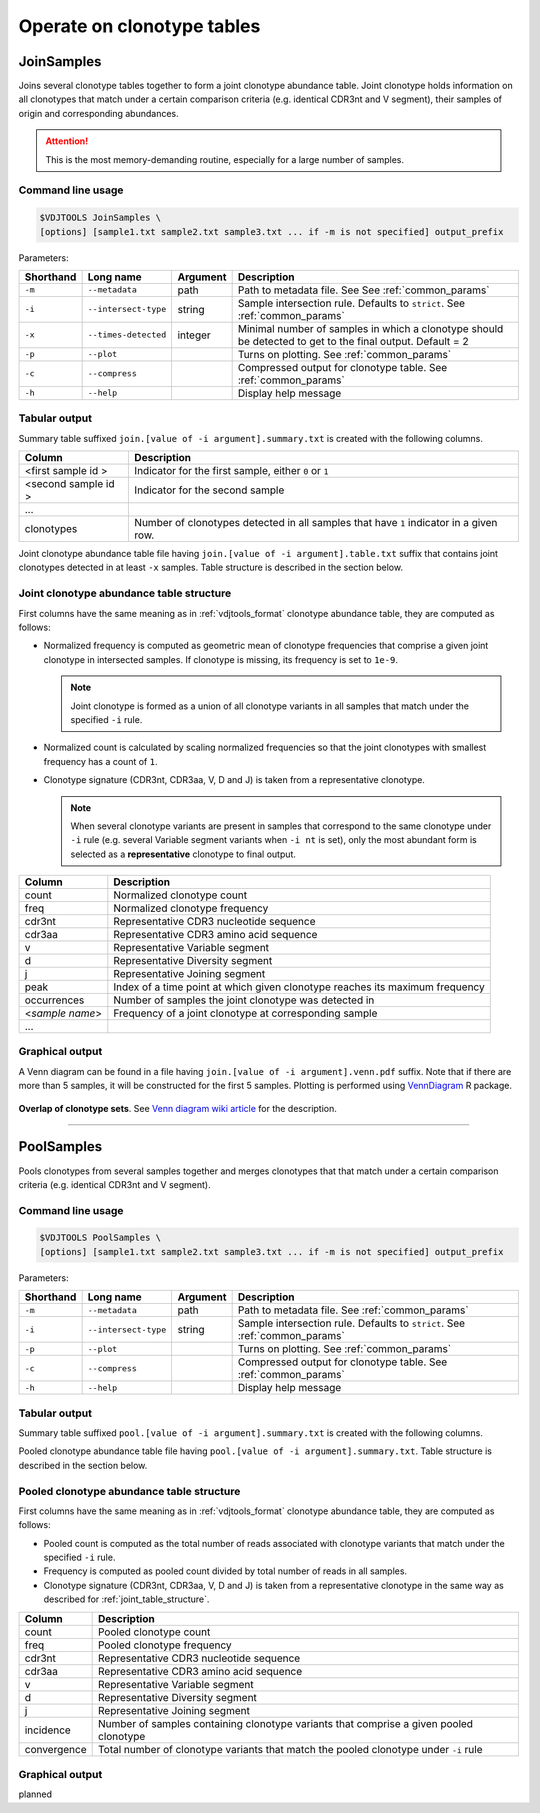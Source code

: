 .. _operate:

Operate on clonotype tables
---------------------------

.. _JoinSamples:

JoinSamples
^^^^^^^^^^^^

Joins several clonotype tables together to form a joint clonotype abundance table.
Joint clonotype holds information on all clonotypes that match under a certain 
comparison criteria (e.g. identical CDR3nt and V segment), their samples of origin 
and corresponding abundances.

.. attention:: This is the most memory-demanding routine, especially for a large number of samples.

Command line usage
~~~~~~~~~~~~~~~~~~

.. code-block:: bash

    $VDJTOOLS JoinSamples \
    [options] [sample1.txt sample2.txt sample3.txt ... if -m is not specified] output_prefix

Parameters:

+-------------+------------------------+-----------+-------------------------------------------------------------------------------------------------------------+
| Shorthand   |      Long name         | Argument  | Description                                                                                                 |
+=============+========================+===========+=============================================================================================================+
| ``-m``      | ``--metadata``         | path      | Path to metadata file. See See :ref:`common_params`                                                         |
+-------------+------------------------+-----------+-------------------------------------------------------------------------------------------------------------+
| ``-i``      | ``--intersect-type``   | string    | Sample intersection rule. Defaults to ``strict``. See :ref:`common_params`                                  |
+-------------+------------------------+-----------+-------------------------------------------------------------------------------------------------------------+
| ``-x``      | ``--times-detected``   | integer   | Minimal number of samples in which a clonotype should be detected to get to the final output. Default = 2   |
+-------------+------------------------+-----------+-------------------------------------------------------------------------------------------------------------+
| ``-p``      | ``--plot``             |           | Turns on plotting. See :ref:`common_params`                                                                 |
+-------------+------------------------+-----------+-------------------------------------------------------------------------------------------------------------+
| ``-c``      | ``--compress``         |           | Compressed output for clonotype table. See :ref:`common_params`                                             |
+-------------+------------------------+-----------+-------------------------------------------------------------------------------------------------------------+
| ``-h``      | ``--help``             |           | Display help message                                                                                        |
+-------------+------------------------+-----------+-------------------------------------------------------------------------------------------------------------+

Tabular output
~~~~~~~~~~~~~~

Summary table suffixed ``join.[value of -i argument].summary.txt``
is created with the following columns.

+----------------------+----------------------------------------------------------------------------------------+
| Column               | Description                                                                            |
+======================+========================================================================================+
| <first sample id \>  | Indicator for the first sample, either ``0`` or ``1``                                  |
+----------------------+----------------------------------------------------------------------------------------+
| <second sample id \> | Indicator for the second sample                                                        |
+----------------------+----------------------------------------------------------------------------------------+
| ...                  |                                                                                        |
+----------------------+----------------------------------------------------------------------------------------+
| clonotypes           | Number of clonotypes detected in all samples that have ``1`` indicator in a given row. |
+----------------------+----------------------------------------------------------------------------------------+

Joint clonotype abundance table file having ``join.[value of -i argument].table.txt`` 
suffix that contains joint clonotypes detected in at least ``-x`` samples. 
Table structure is described in the section below.

.. _joint_table_structure:

Joint clonotype abundance table structure
~~~~~~~~~~~~~~~~~~~~~~~~~~~~~~~~~~~~~~~~~

First columns have the same meaning as in :ref:`vdjtools_format` 
clonotype abundance table, they are computed as follows:

-  Normalized frequency is computed as geometric mean 
   of clonotype frequencies that comprise a given joint clonotype
   in intersected samples. If clonotype is missing, its frequency 
   is set to ``1e-9``.
   
   .. note::
       
       Joint clonotype is formed as a union of all clonotype variants
       in all samples that match under the specified ``-i`` rule.
   
-  Normalized count is calculated by scaling normalized frequencies
   so that the joint clonotypes with smallest frequency has a count 
   of ``1``.
   
-  Clonotype signature (CDR3nt, CDR3aa, V, D and J) is taken from a
   representative clonotype.

   .. note::

       When several clonotype variants are present in samples that
       correspond to the same clonotype under ``-i`` rule (e.g.
       several Variable segment variants when ``-i nt`` is set), only the
       most abundant form is selected as a **representative** clonotype 
       to final output.        

+-------------------+------------------------------------------------------------------------------+
| Column            | Description                                                                  |
+===================+==============================================================================+
| count             | Normalized clonotype count                                                   |
+-------------------+------------------------------------------------------------------------------+
| freq              | Normalized clonotype frequency                                               |
+-------------------+------------------------------------------------------------------------------+
| cdr3nt            | Representative CDR3 nucleotide sequence                                      |
+-------------------+------------------------------------------------------------------------------+
| cdr3aa            | Representative CDR3 amino acid sequence                                      |
+-------------------+------------------------------------------------------------------------------+
| v                 | Representative Variable segment                                              |
+-------------------+------------------------------------------------------------------------------+
| d                 | Representative Diversity segment                                             |
+-------------------+------------------------------------------------------------------------------+
| j                 | Representative Joining segment                                               |
+-------------------+------------------------------------------------------------------------------+
| peak              | Index of a time point at which given clonotype reaches its maximum frequency |
+-------------------+------------------------------------------------------------------------------+
| occurrences       | Number of samples the joint clonotype was detected in                        |
+-------------------+------------------------------------------------------------------------------+
| <*sample name*\ > | Frequency of a joint clonotype at corresponding sample                       |
+-------------------+------------------------------------------------------------------------------+
| ...               |                                                                              |
+-------------------+------------------------------------------------------------------------------+

Graphical output
~~~~~~~~~~~~~~~~

A Venn diagram can be found in a file having 
``join.[value of -i argument].venn.pdf`` suffix. Note 
that if there are more than 5 samples, it will be 
constructed for the first 5 samples. Plotting is performed 
using `VennDiagram <http://cran.r-project.org/web/packages/VennDiagram/index.html>`__ 
R package.

.. figure:: _static/images/modules/join-venn.png
    :align: center
    :scale: 50 %
    
**Overlap of clonotype sets**. See `Venn diagram wiki article 
<http://en.wikipedia.org/wiki/Venn_diagram>`__ for the description.

-----------

.. _PoolSamples:

PoolSamples
^^^^^^^^^^^

Pools clonotypes from several samples together and merges clonotypes that 
that match under a certain comparison criteria (e.g. identical CDR3nt and V segment).

Command line usage
~~~~~~~~~~~~~~~~~~

.. code-block:: bash

    $VDJTOOLS PoolSamples \
    [options] [sample1.txt sample2.txt sample3.txt ... if -m is not specified] output_prefix

Parameters:

+-------------+------------------------+-----------+-------------------------------------------------------------------------------------------------------------+
| Shorthand   |      Long name         | Argument  | Description                                                                                                 |
+=============+========================+===========+=============================================================================================================+
| ``-m``      | ``--metadata``         | path      | Path to metadata file. See :ref:`common_params`                                                             |
+-------------+------------------------+-----------+-------------------------------------------------------------------------------------------------------------+
| ``-i``      | ``--intersect-type``   | string    | Sample intersection rule. Defaults to ``strict``. See :ref:`common_params`                                  |
+-------------+------------------------+-----------+-------------------------------------------------------------------------------------------------------------+
| ``-p``      | ``--plot``             |           | Turns on plotting. See :ref:`common_params`                                                                 |
+-------------+------------------------+-----------+-------------------------------------------------------------------------------------------------------------+
| ``-c``      | ``--compress``         |           | Compressed output for clonotype table. See :ref:`common_params`                                             |
+-------------+------------------------+-----------+-------------------------------------------------------------------------------------------------------------+
| ``-h``      | ``--help``             |           | Display help message                                                                                        |
+-------------+------------------------+-----------+-------------------------------------------------------------------------------------------------------------+

Tabular output
~~~~~~~~~~~~~~

Summary table suffixed ``pool.[value of -i argument].summary.txt``
is created with the following columns.

+----------------------+----------------------------------------------------------------------------------------+
| Column               | Description                                                                            |
+======================+========================================================================================+
| incidence.count      | Indicator for the first sample, either ``0`` or ``1``                                  |
+----------------------+----------------------------------------------------------------------------------------+
| read.count           | Total number of reads associated with a given pooled clonotype                         |
+----------------------+----------------------------------------------------------------------------------------+
| convergence          | Total number of clonotype variants that match the pooled clonotype under ``-i`` rule. Only for   |
+----------------------+----------------------------------------------------------------------------------------+

Pooled clonotype abundance table file having ``pool.[value of -i argument].summary.txt``.
Table structure is described in the section below.

.. _pooled_table_structure:

Pooled clonotype abundance table structure
~~~~~~~~~~~~~~~~~~~~~~~~~~~~~~~~~~~~~~~~~~

First columns have the same meaning as in :ref:`vdjtools_format` 
clonotype abundance table, they are computed as follows:
   
-  Pooled count is computed as the total number of reads associated 
   with clonotype variants that match under the specified ``-i`` rule.
   
-  Frequency is computed as pooled count divided by total number of reads
   in all samples.
   
-  Clonotype signature (CDR3nt, CDR3aa, V, D and J) is taken from a
   representative clonotype in the same way as described for 
   :ref:`joint_table_structure`.      

+-------------------+----------------------------------------------------------------------------------------+
| Column            | Description                                                                            |
+===================+========================================================================================+
| count             | Pooled clonotype count                                                                 |
+-------------------+----------------------------------------------------------------------------------------+
| freq              | Pooled clonotype frequency                                                             |
+-------------------+----------------------------------------------------------------------------------------+
| cdr3nt            | Representative CDR3 nucleotide sequence                                                |
+-------------------+----------------------------------------------------------------------------------------+
| cdr3aa            | Representative CDR3 amino acid sequence                                                |
+-------------------+----------------------------------------------------------------------------------------+
| v                 | Representative Variable segment                                                        |
+-------------------+----------------------------------------------------------------------------------------+
| d                 | Representative Diversity segment                                                       |
+-------------------+----------------------------------------------------------------------------------------+
| j                 | Representative Joining segment                                                         |
+-------------------+----------------------------------------------------------------------------------------+
| incidence         | Number of samples containing clonotype variants that comprise a given pooled clonotype |
+-------------------+----------------------------------------------------------------------------------------+
| convergence       | Total number of clonotype variants that match the pooled clonotype under ``-i`` rule   |
+-------------------+----------------------------------------------------------------------------------------+

Graphical output
~~~~~~~~~~~~~~~~

planned

